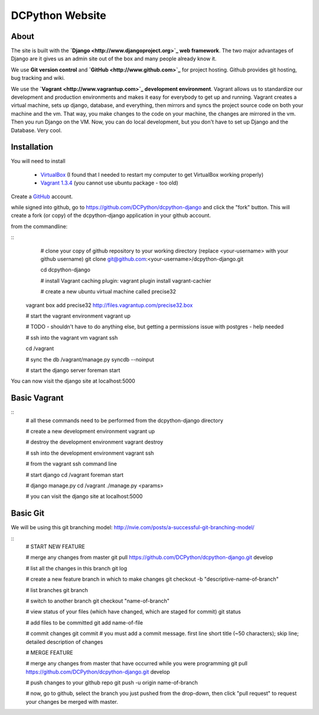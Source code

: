 DCPython Website
================

About
-----
The site is built with the **`Django <http://www.djangoproject.org>`_ web framework**. The two major advantages of Django are it gives us an admin site out of the box and many people already know it.

We use **Git version control** and **`GitHub <http://www.github.com>`_** for project hosting. Github provides git hosting, bug tracking and wiki.

We use the **`Vagrant <http://www.vagrantup.com>`_ development environment**. Vagrant allows us to standardize our development and production environments and makes it easy for everybody to get up and running. Vagrant creates a virtual machine, sets up django, database, and everything, then mirrors and syncs the project source code on both your machine and the vm. That way, you make changes to the code on your machine, the changes are mirrored in the vm. Then you run Django on the VM. Now, you can do local development, but you don't have to set up Django and the Database. Very cool.

Installation
------------
You will need to install

 * `VirtualBox <http://www.virtualbox.org>`_ (I found that I needed to restart my computer to get VirtualBox working properly)
 * `Vagrant 1.3.4 <http://www.vagrantup.com>`_ (you cannot use ubuntu package - too old)

Create a `GitHub <http://www.github.com>`_ account.

while signed into github, go to https://github.com/DCPython/dcpython-django and click the "fork" button. This will create a fork (or copy) of the dcpython-django application in your github account.

from the commandline:

::
	# clone your copy of github repository to your working directory (replace <your-username> with  your github username)
	git clone git@github.com:<your-username>/dcpython-django.git 

	cd dcpython-django

	# install Vagrant caching plugin:
	vagrant plugin install vagrant-cachier
	
	# create a new ubuntu virtual machine called precise32
    vagrant box add precise32 http://files.vagrantup.com/precise32.box

    # start the vagrant environment
    vagrant up

    # TODO - shouldn't have to do anything else, but getting a permissions issue with postgres - help needed

    # ssh into the vagrant vm
    vagrant ssh

    cd /vagrant

    # sync the db
    /vagrant/manage.py syncdb --noinput

    # start the django server
    foreman start

You can now visit the django site at localhost:5000

Basic Vagrant
-------------

::
	# all these commands need to be performed from the dcpython-django directory

	# create a new development environment
	vagrant up

	# destroy the development environment
	vagrant destroy

	# ssh into the development environment
	vagrant ssh

	# from the vagrant ssh command line

	# start django
	cd /vagrant
	foreman start

	# django manage.py
	cd /vagrant
	./manage.py <params>

	# you can visit the django site at localhost:5000

Basic Git
---------
We will be using this git branching model: http://nvie.com/posts/a-successful-git-branching-model/

::
	# START NEW FEATURE

	# merge any changes from master
	git pull https://github.com/DCPython/dcpython-django.git develop

	# list all the changes in this branch
	git log

	# create a new feature branch in which to make changes
	git checkout -b "descriptive-name-of-branch"

	# list branches
	git branch

	# switch to another branch
	git checkout "name-of-branch"

	# view status of your files (which have changed, which are staged for commit)
	git status

	# add files to be committed
	git add name-of-file

	# commit changes
	git commit
	# you must add a commit message. first line short title (~50 characters); skip line; detailed description of changes

	
	# MERGE FEATURE

	# merge any changes from master that have occurred while you were programming
	git pull https://github.com/DCPython/dcpython-django.git develop

	# push changes to your github repo
	git push -u origin name-of-branch

	# now, go to github, select the branch you just pushed from the drop-down, then click "pull request" to request your changes be merged with master.

